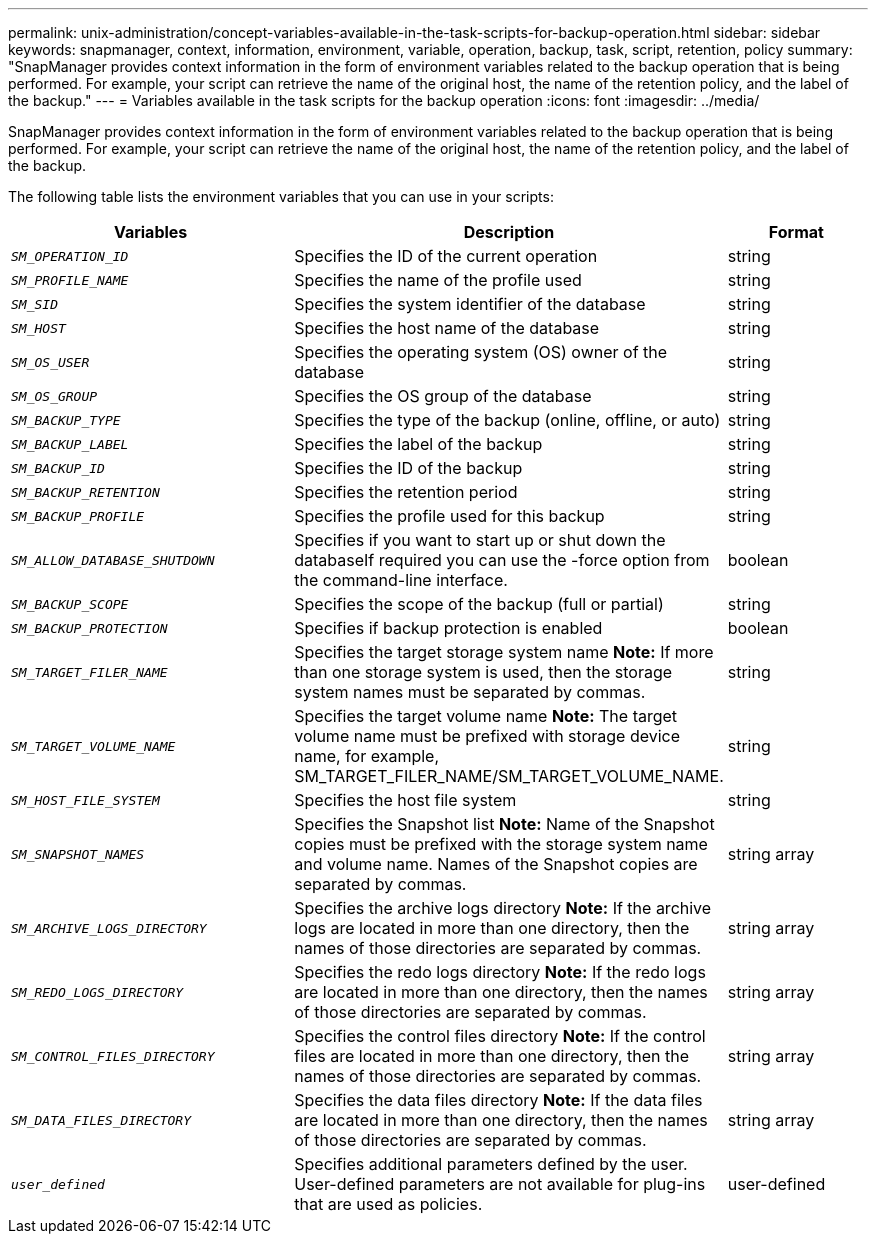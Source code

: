 ---
permalink: unix-administration/concept-variables-available-in-the-task-scripts-for-backup-operation.html
sidebar: sidebar
keywords: snapmanager, context, information, environment, variable, operation, backup, task, script, retention, policy
summary: "SnapManager provides context information in the form of environment variables related to the backup operation that is being performed. For example, your script can retrieve the name of the original host, the name of the retention policy, and the label of the backup."
---
= Variables available in the task scripts for the backup operation
:icons: font
:imagesdir: ../media/

[.lead]
SnapManager provides context information in the form of environment variables related to the backup operation that is being performed. For example, your script can retrieve the name of the original host, the name of the retention policy, and the label of the backup.

The following table lists the environment variables that you can use in your scripts:

[cols="2a,3a,1a" options="header"]
|===
| Variables| Description| Format
a|
`_SM_OPERATION_ID_`
a|
Specifies the ID of the current operation
a|
string
a|
`_SM_PROFILE_NAME_`
a|
Specifies the name of the profile used
a|
string
a|
`_SM_SID_`
a|
Specifies the system identifier of the database
a|
string
a|
`_SM_HOST_`
a|
Specifies the host name of the database
a|
string
a|
`_SM_OS_USER_`
a|
Specifies the operating system (OS) owner of the database
a|
string
a|
`_SM_OS_GROUP_`
a|
Specifies the OS group of the database
a|
string
a|
`_SM_BACKUP_TYPE_`
a|
Specifies the type of the backup (online, offline, or auto)
a|
string
a|
`_SM_BACKUP_LABEL_`
a|
Specifies the label of the backup
a|
string
a|
`_SM_BACKUP_ID_`
a|
Specifies the ID of the backup
a|
string
a|
`_SM_BACKUP_RETENTION_`
a|
Specifies the retention period
a|
string
a|
`_SM_BACKUP_PROFILE_`
a|
Specifies the profile used for this backup
a|
string
a|
`_SM_ALLOW_DATABASE_SHUTDOWN_`
a|
Specifies if you want to start up or shut down the databaseIf required you can use the -force option from the command-line interface.

a|
boolean
a|
`_SM_BACKUP_SCOPE_`
a|
Specifies the scope of the backup (full or partial)
a|
string
a|
`_SM_BACKUP_PROTECTION_`
a|
Specifies if backup protection is enabled
a|
boolean
a|
`_SM_TARGET_FILER_NAME_`
a|
Specifies the target storage system name *Note:* If more than one storage system is used, then the storage system names must be separated by commas.

a|
string
a|
`_SM_TARGET_VOLUME_NAME_`
a|
Specifies the target volume name *Note:* The target volume name must be prefixed with storage device name, for example, SM_TARGET_FILER_NAME/SM_TARGET_VOLUME_NAME.

a|
string
a|
`_SM_HOST_FILE_SYSTEM_`
a|
Specifies the host file system
a|
string
a|
`_SM_SNAPSHOT_NAMES_`
a|
Specifies the Snapshot list *Note:* Name of the Snapshot copies must be prefixed with the storage system name and volume name. Names of the Snapshot copies are separated by commas.

a|
string array
a|
`_SM_ARCHIVE_LOGS_DIRECTORY_`
a|
Specifies the archive logs directory *Note:* If the archive logs are located in more than one directory, then the names of those directories are separated by commas.

a|
string array
a|
`_SM_REDO_LOGS_DIRECTORY_`
a|
Specifies the redo logs directory *Note:* If the redo logs are located in more than one directory, then the names of those directories are separated by commas.

a|
string array
a|
`_SM_CONTROL_FILES_DIRECTORY_`
a|
Specifies the control files directory *Note:* If the control files are located in more than one directory, then the names of those directories are separated by commas.

a|
string array
a|
`_SM_DATA_FILES_DIRECTORY_`
a|
Specifies the data files directory *Note:* If the data files are located in more than one directory, then the names of those directories are separated by commas.

a|
string array
a|
`_user_defined_`
a|
Specifies additional parameters defined by the user. User-defined parameters are not available for plug-ins that are used as policies.
a|
user-defined
|===
